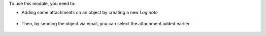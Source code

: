 To use this module, you need to:

* Adding some attachments on an object by creating a new *Log note*

.. figure:: ../static/description/attachment.png
   :alt: Attachment on purchase order

* Then, by sending the object via email, you can select the attachment added earlier

.. figure:: ../static/description/ex_mail_compose_message.png
   :alt: Sends the Purchase Order by email
